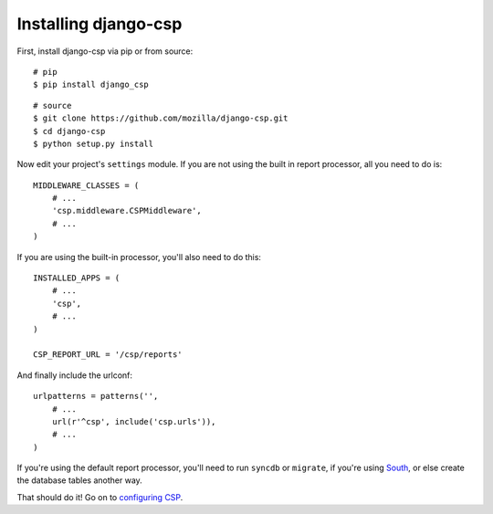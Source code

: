 .. _installation-chapter:

=====================
Installing django-csp
=====================

First, install django-csp via pip or from source::

    # pip
    $ pip install django_csp

::

    # source
    $ git clone https://github.com/mozilla/django-csp.git
    $ cd django-csp
    $ python setup.py install

Now edit your project's ``settings`` module. If you are not using the
built in report processor, all you need to do is::

    MIDDLEWARE_CLASSES = (
        # ...
        'csp.middleware.CSPMiddleware',
        # ...
    )

If you are using the built-in processor, you'll also need to do this::


    INSTALLED_APPS = (
        # ...
        'csp',
        # ...
    )

    CSP_REPORT_URL = '/csp/reports'

And finally include the urlconf::

    urlpatterns = patterns('',
        # ...
        url(r'^csp', include('csp.urls')),
        # ...
    )

If you're using the default report processor, you'll need to run
``syncdb`` or ``migrate``, if you're using South_, or else create the
database tables another way.

That should do it! Go on to `configuring CSP <configuration-chapter>`_.

.. _South: http://south.aeracode.org/
